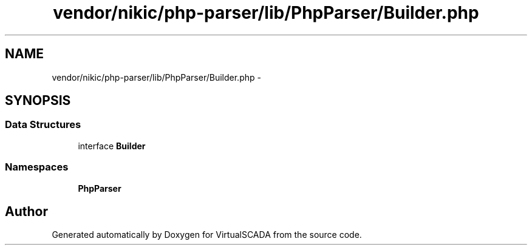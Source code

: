 .TH "vendor/nikic/php-parser/lib/PhpParser/Builder.php" 3 "Tue Apr 14 2015" "Version 1.0" "VirtualSCADA" \" -*- nroff -*-
.ad l
.nh
.SH NAME
vendor/nikic/php-parser/lib/PhpParser/Builder.php \- 
.SH SYNOPSIS
.br
.PP
.SS "Data Structures"

.in +1c
.ti -1c
.RI "interface \fBBuilder\fP"
.br
.in -1c
.SS "Namespaces"

.in +1c
.ti -1c
.RI " \fBPhpParser\fP"
.br
.in -1c
.SH "Author"
.PP 
Generated automatically by Doxygen for VirtualSCADA from the source code\&.
